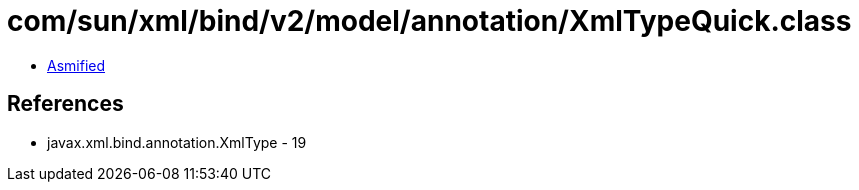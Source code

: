 = com/sun/xml/bind/v2/model/annotation/XmlTypeQuick.class

 - link:XmlTypeQuick-asmified.java[Asmified]

== References

 - javax.xml.bind.annotation.XmlType - 19
